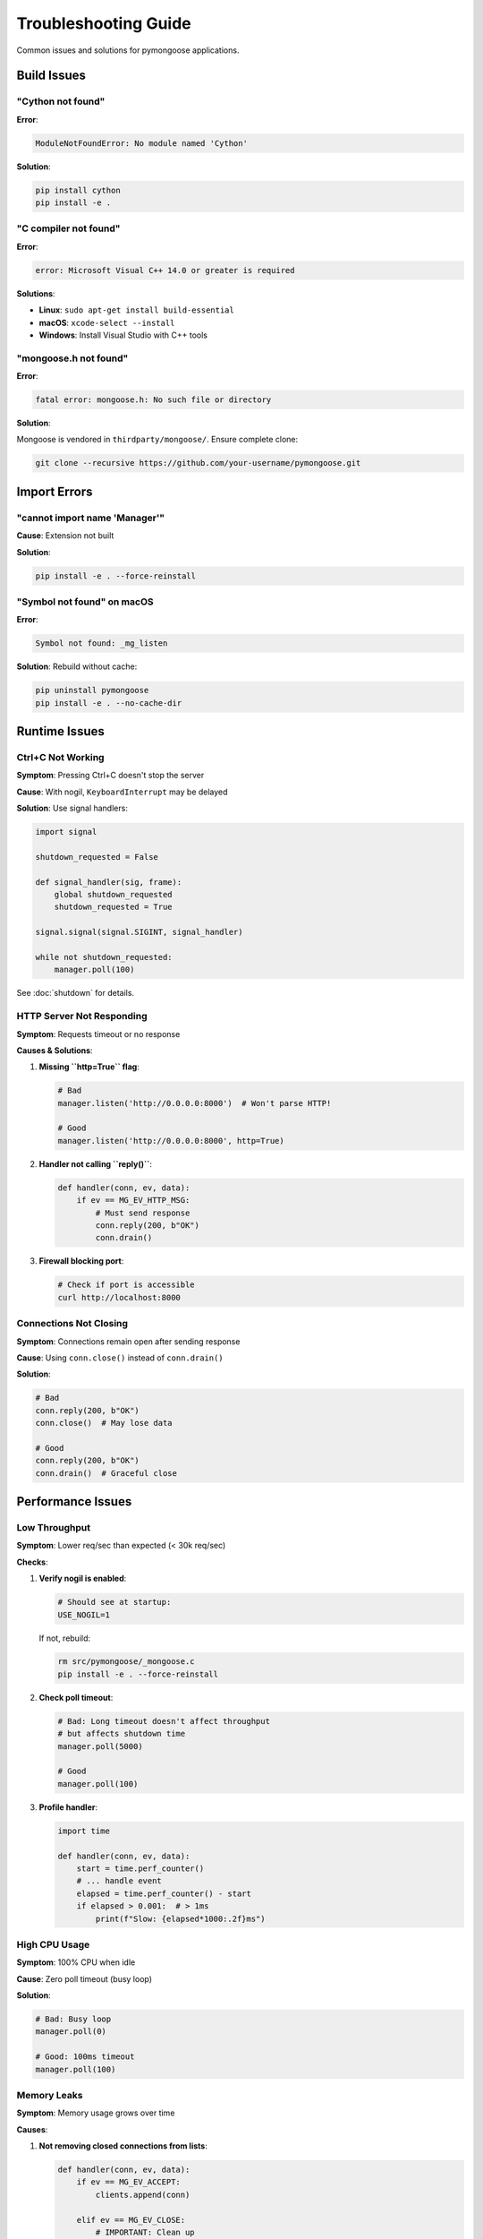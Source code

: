Troubleshooting Guide
=====================

Common issues and solutions for pymongoose applications.

Build Issues
------------

"Cython not found"
~~~~~~~~~~~~~~~~~~

**Error**:

.. code-block:: text

    ModuleNotFoundError: No module named 'Cython'

**Solution**:

.. code-block:: bash

    pip install cython
    pip install -e .

"C compiler not found"
~~~~~~~~~~~~~~~~~~~~~~

**Error**:

.. code-block:: text

    error: Microsoft Visual C++ 14.0 or greater is required

**Solutions**:

- **Linux**: ``sudo apt-get install build-essential``
- **macOS**: ``xcode-select --install``
- **Windows**: Install Visual Studio with C++ tools

"mongoose.h not found"
~~~~~~~~~~~~~~~~~~~~~~

**Error**:

.. code-block:: text

    fatal error: mongoose.h: No such file or directory

**Solution**:

Mongoose is vendored in ``thirdparty/mongoose/``. Ensure complete clone:

.. code-block:: bash

    git clone --recursive https://github.com/your-username/pymongoose.git

Import Errors
-------------

"cannot import name 'Manager'"
~~~~~~~~~~~~~~~~~~~~~~~~~~~~~~

**Cause**: Extension not built

**Solution**:

.. code-block:: bash

    pip install -e . --force-reinstall

"Symbol not found" on macOS
~~~~~~~~~~~~~~~~~~~~~~~~~~~~

**Error**:

.. code-block:: text

    Symbol not found: _mg_listen

**Solution**: Rebuild without cache:

.. code-block:: bash

    pip uninstall pymongoose
    pip install -e . --no-cache-dir

Runtime Issues
--------------

Ctrl+C Not Working
~~~~~~~~~~~~~~~~~~

**Symptom**: Pressing Ctrl+C doesn't stop the server

**Cause**: With nogil, ``KeyboardInterrupt`` may be delayed

**Solution**: Use signal handlers:

.. code-block:: python

    import signal

    shutdown_requested = False

    def signal_handler(sig, frame):
        global shutdown_requested
        shutdown_requested = True

    signal.signal(signal.SIGINT, signal_handler)

    while not shutdown_requested:
        manager.poll(100)

See :doc:`shutdown` for details.

HTTP Server Not Responding
~~~~~~~~~~~~~~~~~~~~~~~~~~~

**Symptom**: Requests timeout or no response

**Causes & Solutions**:

1. **Missing ``http=True`` flag**:

   .. code-block:: python

       # Bad
       manager.listen('http://0.0.0.0:8000')  # Won't parse HTTP!

       # Good
       manager.listen('http://0.0.0.0:8000', http=True)

2. **Handler not calling ``reply()``**:

   .. code-block:: python

       def handler(conn, ev, data):
           if ev == MG_EV_HTTP_MSG:
               # Must send response
               conn.reply(200, b"OK")
               conn.drain()

3. **Firewall blocking port**:

   .. code-block:: bash

       # Check if port is accessible
       curl http://localhost:8000

Connections Not Closing
~~~~~~~~~~~~~~~~~~~~~~~~

**Symptom**: Connections remain open after sending response

**Cause**: Using ``conn.close()`` instead of ``conn.drain()``

**Solution**:

.. code-block:: python

    # Bad
    conn.reply(200, b"OK")
    conn.close()  # May lose data

    # Good
    conn.reply(200, b"OK")
    conn.drain()  # Graceful close

Performance Issues
------------------

Low Throughput
~~~~~~~~~~~~~~

**Symptom**: Lower req/sec than expected (< 30k req/sec)

**Checks**:

1. **Verify nogil is enabled**:

   .. code-block:: text

       # Should see at startup:
       USE_NOGIL=1

   If not, rebuild:

   .. code-block:: bash

       rm src/pymongoose/_mongoose.c
       pip install -e . --force-reinstall

2. **Check poll timeout**:

   .. code-block:: python

       # Bad: Long timeout doesn't affect throughput
       # but affects shutdown time
       manager.poll(5000)

       # Good
       manager.poll(100)

3. **Profile handler**:

   .. code-block:: python

       import time

       def handler(conn, ev, data):
           start = time.perf_counter()
           # ... handle event
           elapsed = time.perf_counter() - start
           if elapsed > 0.001:  # > 1ms
               print(f"Slow: {elapsed*1000:.2f}ms")

High CPU Usage
~~~~~~~~~~~~~~

**Symptom**: 100% CPU when idle

**Cause**: Zero poll timeout (busy loop)

**Solution**:

.. code-block:: python

    # Bad: Busy loop
    manager.poll(0)

    # Good: 100ms timeout
    manager.poll(100)

Memory Leaks
~~~~~~~~~~~~

**Symptom**: Memory usage grows over time

**Causes**:

1. **Not removing closed connections from lists**:

   .. code-block:: python

       def handler(conn, ev, data):
           if ev == MG_EV_ACCEPT:
               clients.append(conn)

           elif ev == MG_EV_CLOSE:
               # IMPORTANT: Clean up
               if conn in clients:
                   clients.remove(conn)

2. **Holding Connection references**:

   .. code-block:: python

       # Bad: Global reference prevents cleanup
       last_conn = None

       def handler(conn, ev, data):
           global last_conn
           last_conn = conn  # Keeps connection alive!

WebSocket Issues
----------------

"Upgrade failed"
~~~~~~~~~~~~~~~~

**Cause**: Not using ``http=True`` flag

**Solution**:

.. code-block:: python

    manager.listen('http://0.0.0.0:8000', http=True)  # Required!

"Connection closed immediately"
~~~~~~~~~~~~~~~~~~~~~~~~~~~~~~~

**Cause**: Calling ``conn.drain()`` or ``conn.close()`` after ``ws_upgrade()``

**Solution**:

.. code-block:: python

    def handler(conn, ev, data):
        if ev == MG_EV_HTTP_MSG and data.uri == "/ws":
            conn.ws_upgrade(data)
            # DON'T call drain() or close() here!

        elif ev == MG_EV_WS_MSG:
            # Now you can send/receive
            conn.ws_send("Hello!")

MQTT Issues
-----------

"Connection refused"
~~~~~~~~~~~~~~~~~~~~

**Causes**:

1. Broker not running
2. Wrong port (1883 for MQTT, 8883 for MQTTS)
3. Firewall blocking connection

**Solution**: Test with mosquitto_sub:

.. code-block:: bash

    # Test broker connectivity
    mosquitto_sub -h broker.hivemq.com -t test/# -v

"Not receiving messages"
~~~~~~~~~~~~~~~~~~~~~~~~

**Cause**: Not subscribing after connection

**Solution**:

.. code-block:: python

    def handler(conn, ev, data):
        if ev == MG_EV_MQTT_OPEN:
            # Subscribe AFTER connection
            conn.mqtt_sub("sensors/#", qos=1)

TLS Issues
----------

"Certificate verification failed"
~~~~~~~~~~~~~~~~~~~~~~~~~~~~~~~~~

**Causes**:

1. CA bundle doesn't include root certificate
2. Certificate expired
3. Hostname mismatch

**Solutions**:

.. code-block:: python

    # 1. Check expiry
    # openssl x509 -in cert.pem -noout -enddate

    # 2. Verify hostname
    opts = TlsOpts(ca=ca, name="exact.hostname.com")

    # 3. For development only (INSECURE!)
    opts = TlsOpts(skip_verification=True)

"handshake failure"
~~~~~~~~~~~~~~~~~~~

**Cause**: Missing certificate or key

**Solution**:

.. code-block:: python

    # Server needs both cert and key
    cert = open("server.crt", "rb").read()
    key = open("server.key", "rb").read()

    opts = TlsOpts(cert=cert, key=key)
    conn.tls_init(opts)

Multi-Threading Issues
----------------------

"RuntimeError: Connection has been closed"
~~~~~~~~~~~~~~~~~~~~~~~~~~~~~~~~~~~~~~~~~~

**Cause**: Passing Connection object to thread

**Solution**: Pass connection ID:

.. code-block:: python

    # Bad
    work_queue.put({'conn': conn})  # UNSAFE!

    # Good
    work_queue.put({'conn_id': conn.id})  # Safe

"Wakeup not working"
~~~~~~~~~~~~~~~~~~~~

**Cause**: Forgot to enable wakeup support

**Solution**:

.. code-block:: python

    # Enable wakeup when creating manager
    manager = Manager(handler, enable_wakeup=True)

Getting Help
------------

1. **Check logs**: Enable verbose logging
2. **Search issues**: https://github.com/your-username/pymongoose/issues
3. **Minimal reproduction**: Create smallest example that shows the issue
4. **System info**: Python version, OS, pymongoose version

Reporting Issues:

.. code-block:: bash

    # Include this info
    python --version
    uv run python -c "import pymongoose; print(pymongoose.__version__)"
    uname -a

See Also
--------

- :doc:`shutdown` - Graceful shutdown patterns
- :doc:`nogil` - nogil optimization
- :doc:`performance` - Performance tuning
